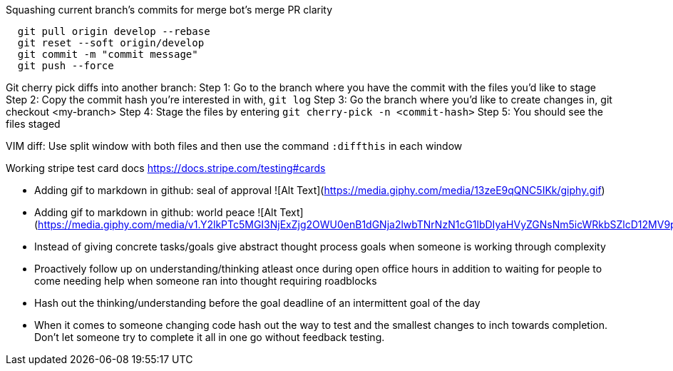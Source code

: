 Squashing current branch’s commits for merge bot’s merge PR clarity
```
  git pull origin develop --rebase
  git reset --soft origin/develop
  git commit -m "commit message"
  git push --force
```

Git cherry pick diffs into another branch:
Step 1: Go to the branch where you have the commit with the files you'd like to stage
Step 2: Copy the commit hash you're interested in with, `git log`
Step 3: Go the branch where you'd like to create changes in, git checkout <my-branch>
Step 4: Stage the files by entering `git cherry-pick -n <commit-hash>`
Step 5: You should see the files staged

VIM diff: Use split window with both files and then use the command `:diffthis` in each window

Working stripe test card docs https://docs.stripe.com/testing#cards

* Adding gif to markdown in github: seal of approval ![Alt Text](https://media.giphy.com/media/13zeE9qQNC5IKk/giphy.gif)
* Adding gif to markdown in github: world peace ![Alt Text](https://media.giphy.com/media/v1.Y2lkPTc5MGI3NjExZjg2OWU0enB1dGNja2lwbTNrNzN1cG1lbDIyaHVyZGNsNm5icWRkbSZlcD12MV9pbnRlcm5hbF9naWZfYnlfaWQmY3Q9Zw/JYKQ0lf8FEATQcQqdA/giphy.gif)
* Instead of giving concrete tasks/goals give abstract thought process goals when someone is working through complexity
* Proactively follow up on understanding/thinking atleast once during open office hours in addition to waiting for people to come needing help when someone ran into thought requiring roadblocks
* Hash out the thinking/understanding before the goal deadline of an intermittent goal of the day
* When it comes to someone changing code hash out the way to test and the smallest changes to inch towards completion. Don't let someone try to complete it all in one go without feedback testing.
